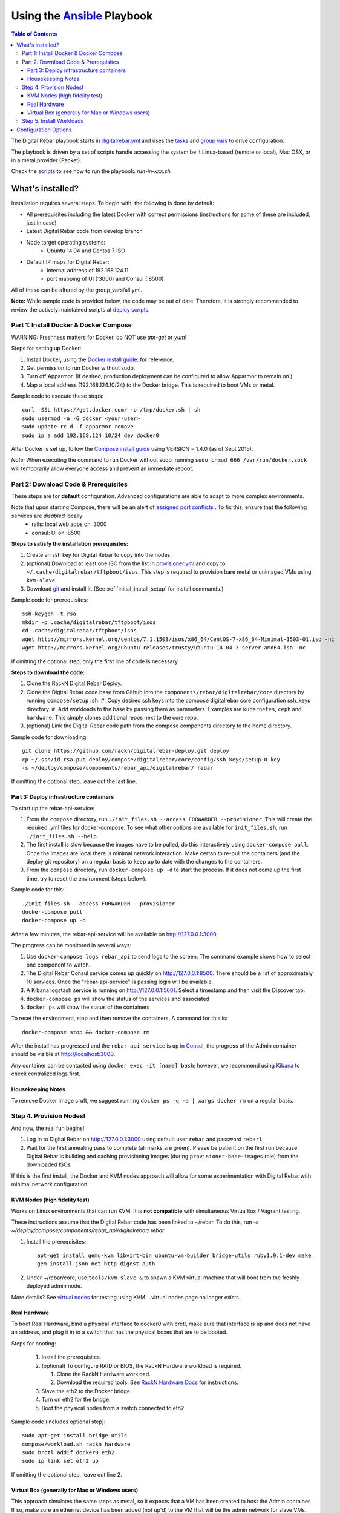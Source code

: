 Using the `Ansible <http://ansible.com>`_ Playbook
##################################################

.. contents:: Table of Contents
  :depth: 6

The Digital Rebar playbook starts in `digitalrebar.yml <https://github.com/rackn/digitalrebar-deploy/digitalrebar.yml>`_ and uses the `tasks <https://github.com/rackn/digitalrebar-deploy/tasks>`_ and `group vars <https://github.com/rackn/digitalrebar-deploy/group_vars>`_ to drive configuration.

The playbook is driven by a set of scripts handle accessing the system be it Linux-based (remote or local), Mac OSX, or in a metal provider (Packet).

Check the `scripts <https://github.com/rackn/digitalrebar-deploy>`_ to see how to run the playbook.  *run-in-xxx.sh*

What's installed?
"""""""""""""""""
Installation requires several steps. To begin with, the following is done by default:

* All prerequisites including the latest Docker with correct permissions (instructions for some of these are included, just in case)
* Latest Digital Rebar code from develop branch
* Node target operating systems:
    * Ubuntu 14.04 and Centos 7 ISO
* Default IP maps for Digital Rebar:
    * internal address of 192.168.124.11
    * port mapping of UI (:3000) and Consul (:8500)

All of these can be altered by the group_vars/all.yml.

**Note:** While sample code is provided below, the code may be out of date. Therefore, it is strongly recommended to review the actively maintained scripts at `deploy scripts <https://github.com/rackn/digitalrebar-deploy>`_.

Part 1: Install Docker & Docker Compose
~~~~~~~~~~~~~~~~~~~~~~~~~~~~~~~~~~~~~~~

WARNING: Freshness matters for Docker, do NOT use *apt-get* or *yum*!

Steps for setting up Docker:

#. Install Docker, using the `Docker install guide <http://docs.docker.io/en/latest/installation/>`_: for reference.
#. Get permission to run Docker without sudo.
#. Turn off Apparmor. (If desired, production deployment can be configured to allow Apparmor to remain on.)
#. Map a local address (192.168.124.10/24) to the Docker bridge. This is required to boot VMs or metal.

Sample code to execute these steps::

  curl -SSL https://get.docker.com/ -o /tmp/docker.sh | sh
  sudo usermod -a -G docker <your-user>
  sudo update-rc.d -f apparmor remove
  sudo ip a add 192.168.124.10/24 dev docker0

After Docker is set up, follow the `Compose install guide <https://docs.docker.com/compose/install/>`_ using VERSION = 1.4.0 (as of Sept 2015).

*Note:* When executing the command to run Docker without sudo, running ``sudo chmod 666 /var/run/docker.sock`` will temporarily allow everyone access and prevent an immediate reboot.

Part 2: Download Code & Prerequisites
~~~~~~~~~~~~~~~~~~~~~~~~~~~~~~~~~~~
These steps are for **default** configuration.  Advanced configurations are able to adapt to more complex environments.

Note that upon starting Compose, there will be an alert of `assigned port conflicts <docker-compose-common.yml>`_ . To fix this, ensure that the following services are *disabled* locally:
   * rails: local web apps on :3000
   * consul: UI on :8500

**Steps to satisfy the installation prerequisites:**

#. Create an ssh key for Digital Rebar to copy into the nodes.
#. (optional) Download at least one ISO from the list in `provisioner.yml <https://github.com/digitalrebar/core/blob/develop/barclamps/provisioner.yml#L135>`_ and copy to ``~/.cache/digitalrebar/tftpboot/isos``.  This step is required to provision bare metal or unimaged VMs using ``kvm-slave``.
#. Download `git <https://git-scm.com/>`_ and install it. (See :ref:`initial_install_setup` for install commands.)

Sample code for prerequisites::

  ssh-keygen -t rsa
  mkdir -p .cache/digitalrebar/tftpboot/isos
  cd .cache/digitalrebar/tftpboot/isos
  wget http://mirrors.kernel.org/centos/7.1.1503/isos/x86_64/CentOS-7-x86_64-Minimal-1503-01.iso -nc
  wget http://mirrors.kernel.org/ubuntu-releases/trusty/ubuntu-14.04.3-server-amd64.iso -nc

If omitting the optional step, only the first line of code is necessary.

**Steps to download the code:**

#. Clone the RackN Digital Rebar Deploy.
#. Clone the Digital Rebar code base from Github into the ``components/rebar/digitalrebar/core`` directory by running ``compose/setup.sh``.
   #. Copy desired ssh keys into the compose digitalrebar core configuration ssh_keys directory.
   #. Add workloads to the base by passing them as parameters.  Examples are ``kubernetes``, ``ceph`` and ``hardware``.  This simply clones additional repos next to the core repo.
#. (optional) Link the Digital Rebar code path from the compose components directory to the home directory.

Sample code for downloading::

  git clone https://github.com/rackn/digitalrebar-deploy.git deploy
  cp ~/.ssh/id_rsa.pub deploy/compose/digitalrebar/core/config/ssh_keys/setup-0.key
  -s ~/deploy/compose/components/rebar_api/digitalrebar/ rebar

If omitting the optional step, leave out the last line.

Part 3: Deploy infrastructure containers
----------------------------------------
To start up the rebar-api-service:

#. From the ``compose`` directory, run ``./init_files.sh --access FORWARDER --provisioner``.  This will create the required .yml files for docker-compose.  To see what other options are available for ``init_files.sh``, run ``./init_files.sh --help``.
#. The first install is slow because the images have to be pulled, do this interactively using ``docker-compose pull``.  Once the images are local there is minimal network interaction.  Make certan to re-pull the containers (and the deploy git repository) on a regular basis to keep up to date with the changes to the containers.
#. From the ``compose`` directory, run ``docker-compose up -d`` to start the process.  If it does not come up the first time, try to reset the environment (steps below).

Sample code for this::

  ./init_files.sh --access FORWARDER --provisioner
  docker-compose pull
  docker-compose up -d

After a few minutes, the rebar-api-service will be available on http://127.0.0.1:3000

The progress can be monitored in several ways:

#. Use ``docker-compose logs rebar_api`` to send logs to the screen.  The command example shows how to select one component to watch.
#. The Digital Rebar Consul service comes up quickly on http://127.0.0.1:8500.  There should be a list of approximately 10 services. Once the "rebar-api-service" is passing login will be available.
#. A Kibana logstash service is running on http://127.0.0.1:5601.  Select a timestamp and then visit the Discover tab.
#. ``docker-compose ps`` will show the status of the services and associated
#. ``docker ps`` will show the status of the containers

To reset the environment, stop and then remove the containers. A command for this is::

  docker-compose stop && docker-compose rm

After the install has progressed and the ``rebar-api-service`` is up in `Consul <http://127.0.0.1:8500>`_, the progress of the Admin container should be visible at http://localhost:3000.

Any container can be contacted using ``docker exec -it [name] bash``; however, we recommend using `Kibana <http://127.0.0.1:5601>`_ to check centralized logs first.

Housekeeping Notes
------------------

To remove Docker image cruft, we suggest running ``docker ps -q -a | xargs docker rm`` on a regular basis.

Step 4. Provision Nodes!
~~~~~~~~~~~~~~~~~~~~~~~~

And now, the real fun begins!

#. Log in to Digital Rebar on http://127.0.0.1:3000 using default user ``rebar`` and password ``rebar1``
#. Wait for the first annealing pass to complete (all marks are green).  Please be patient on the first run because Digital Rebar is building and caching provisioning images (during ``provisioner-base-images`` role) from the downloaded ISOs

If this is the first install, the Docker and KVM nodes approach will allow for some experimentation with Digital Rebar with minimal network configuration.


KVM Nodes (high fidelity test)
------------------------------

Works on Linux environments that can run KVM.  It is **not compatible** with simultaneous VirtualBox / Vagrant testing.

These instructions assume that the Digital Rebar code has been linked to ~/rebar. To do this, run `-s ~/deploy/compose/components/rebar_api/digitalrebar/ rebar`

#. Install the prerequisites::

     apt-get install qemu-kvm libvirt-bin ubuntu-vm-builder bridge-utils ruby1.9.1-dev make
     gem install json net-http-digest_auth

#. Under ~/rebar/core, use ``tools/kvm-slave &`` to spawn a KVM virtual machine that will boot from the freshly-deployed admin node.

More details? See `virtual nodes <development/advanced-install/kvm-slaves.rst>`_ for testing using KVM.
..virtual nodes page no longer exists

Real Hardware
-------------

To boot Real Hardware, bind a physical interface to docker0 with brctl,
make sure that interface is up and does not have an address, and plug it
in to a switch that has the physical boxes that are to be booted.

Steps for booting:

  #. Install the prerequisites.
  #. (optional) To configure RAID or BIOS, the RackN Hardware workload is required.

     #. Clone the RackN Hardware workload.
     #. Download the required tools.  See `RackN Hardware Docs <https://github.com/rackn/hardware/blob/master/doc/README.md>`_ for instructions.
  #. Slave the eth2 to the Docker bridge.
  #. Turn on eth2 for the bridge.
  #. Boot the physical nodes from a switch connected to eth2

Sample code (includes optional step)::

  sudo apt-get install bridge-utils
  compose/workload.sh rackn hardware
  sudo brctl addif docker0 eth2
  sudo ip link set eth2 up

If omitting the optional step, leave out line 2.

Virtual Box (generally for Mac or Windows users)
------------------------------------------------

This approach simulates the same steps as metal, so it expects that a VM has been
created to host the Admin container.  If so, make sure an ethernet device has been
added (not up'd) to the VM that will be the admin network for slave VMs. Also,
if using vmware, E1000 Nics will be required and make sure the
network settings are set to "Allow" promiscuous mode.

If the development environment is running in VMs, the steps for this are as follows:

#. Make sure that the Admin VM has an extra eth port connected to a dedicated host only bridge (let's assume eth2)
#. Slave the eth2 to the Docker bridge.
#. Turn on eth2 for the bridge.
#. Create a VM with eth0
   #. It should be attached to the dedicated host only bridge
   #. Make sure it is able to network boot
#. Boot the VM.
   #. It should PXE boot.
   #. The VM should register and automatically progress in the system deployment.
   #. If there are issues, review the ``/var/log/install.log`` for details.

Sample code for this::

  sudo brctl addif docker0 eth2
  sudo ip link set eth2 up

Step 5. Install Workloads
~~~~~~~~~~~~~~~~~~~~~~~~~

From the Digital Rebar UI, use one of the Deployment Wizards to select roles to install on available nodes.  Once roles have been selected for nodes, the deployment must be "committed."


Configuration Options
"""""""""""""""""""""

The following options are available to be modified in the `group_vars/all.yml <https://github.com/rackn/digitalrebar-deploy/group_vars/all.yml>`_ file.  The file contains documentation for each variable, but additional detail is specified in the table below.

+---------------+----------+-----------+---------+
| *Key*         | *Values* | *Default* | *Notes* |
+---------------+----------+-----------+---------+
| dr_services   |          |           |         |
|               |          | jj        | jj      |
+---------------+----------+-----------+---------+
| dr_workload   | jj       | jj        |         |
+---------------+----------+-----------+---------+
